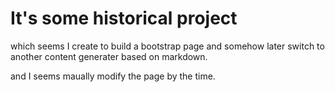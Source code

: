 * It's some historical project 

which seems I create to build a bootstrap page
and somehow later switch to another content generater based on markdown.

and I seems maually modify the page by the time.
